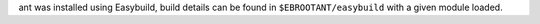 ant was installed using Easybuild, build details can be found in ``$EBROOTANT/easybuild`` with a given module loaded.
